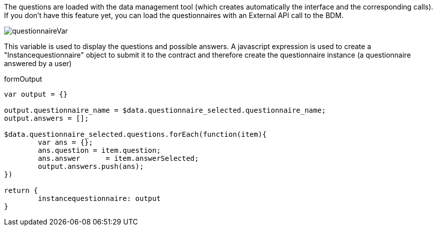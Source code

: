 The questions are loaded with the data management tool (which creates automatically the interface and the corresponding calls). If you don't have this feature yet, you can load the questionnaires with an External API call to the BDM.

image::uidsetup/questionnaireVar.png[align="center"]

This variable is used to display the questions and possible answers. A javascript expression is used to create a "Instancequestionnaire" object to submit it to the contract and therefore create the questionnaire instance (a questionnaire answered by a user)
 
formOutput
[source,javascript]
----
var output = {}

output.questionnaire_name = $data.questionnaire_selected.questionnaire_name;
output.answers = [];

$data.questionnaire_selected.questions.forEach(function(item){
	var ans = {};
	ans.question = item.question;
	ans.answer	= item.answerSelected;
	output.answers.push(ans);
})

return {
	instancequestionnaire: output
}

----
 


 

